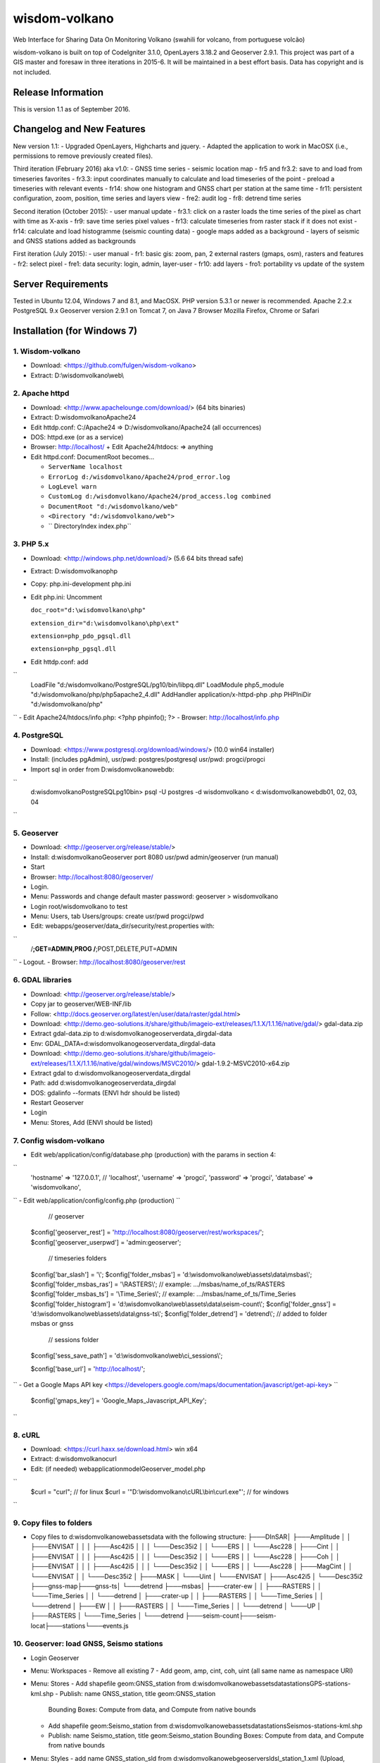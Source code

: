 ###################
wisdom-volkano
###################

Web Interface for Sharing Data On Monitoring Volkano
(swahili for volcano, from portuguese volcão)

wisdom-volkano is built on top of CodeIgniter 3.1.0, OpenLayers 3.18.2 and Geoserver 2.9.1. 
This project was part of a GIS master and foresaw in three iterations in 2015-6. It will be maintained in a best effort basis. Data has copyright and is not included. 

*******************
Release Information
*******************

This is version 1.1 as of September 2016.


**************************
Changelog and New Features
**************************

New version 1.1:
- Upgraded OpenLayers, Highcharts and jquery.
- Adapted the application to work in MacOSX (i.e., permissions to remove previously created files).

Third iteration (February 2016) aka v1.0:
- GNSS time series
- seismic location map
- fr5 and fr3.2: save to and load from timeseries favorites
- fr3.3: input coordinates manually to calculate and load timeseries of the point
- preload a timeseries with relevant events
- fr14: show one histogram and GNSS chart per station at the same time
- fr11: persistent configuration, zoom, position, time series and layers view 
- fre2: audit log
- fr8: detrend time series

Second iteration (October 2015):
- user manual update
- fr3.1: click on a raster loads the time series of the pixel as chart with time as X-axis 
- fr9: save time series pixel values
- fr13: calculate timeseries from raster stack if it does not exist
- fr14: calculate and load histogramme (seismic counting data)
- google maps added as a background
- layers of seismic and GNSS stations added as backgrounds

First iteration (July 2015):
- user manual
- fr1: basic gis: zoom, pan, 2 external rasters (gmaps, osm), rasters and features
- fr2: select pixel
- fre1: data security: login, admin, layer-user
- fr10: add layers 
- fro1: portability vs update of the system 


*******************
Server Requirements
*******************

Tested in Ubuntu 12.04, Windows 7 and 8.1, and MacOSX.
PHP version 5.3.1 or newer is recommended. 
Apache 2.2.x
PostgreSQL 9.x 
Geoserver version 2.9.1 on Tomcat 7, on Java 7
Browser Mozilla Firefox, Chrome or Safari

************
Installation (for Windows 7)
************

1. Wisdom-volkano
-----------------
- Download: <https://github.com/fulgen/wisdom-volkano>
- Extract: D:\\wisdomvolkano\\web\\



2. Apache httpd 
---------------
- Download: <http://www.apachelounge.com/download/> (64 bits binaries)
- Extract: D:\wisdomvolkano\Apache24
- Edit httdp.conf: C:/Apache24 => D:/wisdomvolkano/Apache24 (all occurrences)
- DOS: httpd.exe (or as a service)
- Browser: http://localhost/ + Edit Apache24/htdocs: => anything

- Edit httpd.conf: DocumentRoot becomes...

  + ``ServerName localhost``  
  + ``ErrorLog d:/wisdomvolkano/Apache24/prod_error.log``
  + ``LogLevel warn``
  + ``CustomLog d:/wisdomvolkano/Apache24/prod_access.log combined``
  + ``DocumentRoot "d:/wisdomvolkano/web"``
  + ``<Directory "d:/wisdomvolkano/web">``
  + ``  DirectoryIndex index.php``



3. PHP 5.x 
----------

- Download: <http://windows.php.net/download/> (5.6 64 bits thread safe)
- Extract: D:\wisdomvolkano\php
- Copy: php.ini-development php.ini
- Edit php.ini: Uncomment 

  ``doc_root="d:\wisdomvolkano\php"``
  
  ``extension_dir="d:\wisdomvolkano\php\ext"``
  
  ``extension=php_pdo_pgsql.dll``
  
  ``extension=php_pgsql.dll``
  
- Edit httdp.conf: add
``
  LoadFile "d:/wisdomvolkano/PostgreSQL/pg10/bin/libpq.dll"
  LoadModule php5_module "d:/wisdomvolkano/php/php5apache2_4.dll"
  AddHandler application/x-httpd-php .php
  PHPIniDir "d:/wisdomvolkano/php" 
``
- Edit Apache24/htdocs/info.php:  <?php phpinfo(); ?>
- Browser: http://localhost/info.php



4. PostgreSQL 
-------------

- Download: <https://www.postgresql.org/download/windows/> (10.0 win64 installer)
- Install: (includes pgAdmin), usr/pwd: postgres/postgresql  usr/pwd: progci/progci
- Import sql in order from D:\wisdomvolkano\web\db\:
``
  d:\wisdomvolkano\PostgreSQL\pg10\bin> psql -U postgres -d wisdomvolkano < d:\wisdomvolkano\web\db\01, 02, 03, 04
``

  
  
5. Geoserver
------------

- Download: <http://geoserver.org/release/stable/>  
- Install: d:\wisdomvolkano\Geoserver port 8080 usr/pwd admin/geoserver (run manual)
- Start 
- Browser: http://localhost:8080/geoserver/
- Login. 
- Menu: Passwords and change default master password: geoserver > wisdomvolkano
- Login root/wisdomvolkano to test
- Menu: Users, tab Users/groups: create usr/pwd progci/pwd
- Edit: webapps/geoserver/data_dir/security/rest.properties with:
``
  /**;GET=ADMIN,PROG
  /**;POST,DELETE,PUT=ADMIN 
``
- Logout. 
- Browser: http://localhost:8080/geoserver/rest



6. GDAL libraries 
-----------------

- Download: <http://geoserver.org/release/stable/>  
- Copy jar to geoserver/WEB-INF/lib
- Follow: <http://docs.geoserver.org/latest/en/user/data/raster/gdal.html>

- Download: <http://demo.geo-solutions.it/share/github/imageio-ext/releases/1.1.X/1.1.16/native/gdal/>
  gdal-data.zip
- Extract gdal-data.zip to d:\wisdomvolkano\geoserver\data_dir\gdal-data
- Env: GDAL_DATA=d:\wisdomvolkano\geoserver\data_dir\gdal-data

- Download: <http://demo.geo-solutions.it/share/github/imageio-ext/releases/1.1.X/1.1.16/native/gdal/windows/MSVC2010/> gdal-1.9.2-MSVC2010-x64.zip	
- Extract gdal to d:\wisdomvolkano\geoserver\data_dir\gdal
- Path: add d:\wisdomvolkano\geoserver\data_dir\gdal
- DOS: gdalinfo --formats (ENVI hdr should be listed)

- Restart Geoserver
- Login
- Menu: Stores, Add (ENVI should be listed)



7. Config wisdom-volkano
------------------------
- Edit web/application/config/database.php (production) with the params in section 4:
``
  'hostname' => '127.0.0.1', // 'localhost',
  'username' => 'progci',
  'password' => 'progci',
  'database' => 'wisdomvolkano', 
``
- Edit web/application/config/config.php (production) 
``
    // geoserver
  $config['geoserver_rest']    = 'http://localhost:8080/geoserver/rest/workspaces/';
  $config['geoserver_userpwd'] = 'admin:geoserver';
    // timeseries folders
  $config['bar_slash']         = '\\';
  $config['folder_msbas']      = 'd:\\wisdomvolkano\\web\\assets\\data\\msbas\\'; 
  $config['folder_msbas_ras']  = '\\RASTERS\\'; // example:  .../msbas/name_of_ts/RASTERS
  $config['folder_msbas_ts']   = '\\Time_Series\\';  // example:  .../msbas/name_of_ts/Time_Series
  $config['folder_histogram']  = 'd:\\wisdomvolkano\\web\\assets\\data\\seism-count\\'; 
  $config['folder_gnss']       = 'd:\\wisdomvolkano\\web\\assets\\data\\gnss-ts\\'; 
  $config['folder_detrend']    = 'detrend\\'; // added to folder msbas or gnss
    // sessions folder
  $config['sess_save_path']    = 'd:\\wisdomvolkano\\web\\ci_sessions\\';

  $config['base_url'] = 'http://localhost/'; 
``
- Get a Google Maps API key <https://developers.google.com/maps/documentation/javascript/get-api-key>
``
  $config['gmaps_key'] = 'Google_Maps_Javascript_API_Key';
``

 

8. cURL
-------

- Download: <https://curl.haxx.se/download.html> win x64
- Extract: d:\wisdomvolkano\curl
- Edit: (if needed) web\application\model\Geoserver_model.php 
``
  $curl = "curl"; // for linux
  $curl = '"D:\\wisdomvolkano\\cURL\\bin\\curl.exe"'; // for windows
``

 

9. Copy files to folders
------------------------

- Copy files to d:\wisdomvolkano\web\assets\data with the following structure:
  ├───DInSAR\
  │   ├───Amplitude
  │   │   ├───ENVISAT
  │   │   │   ├───Asc42i5
  │   │   │   └───Desc35i2
  │   │   └───ERS
  │   │       └───Asc228
  │   ├───Cint
  │   │   ├───ENVISAT
  │   │   │   ├───Asc42i5
  │   │   │   └───Desc35i2
  │   │   └───ERS
  │   │       └───Asc228
  │   ├───Coh
  │   │   ├───ENVISAT
  │   │   │   ├───Asc42i5
  │   │   │   └───Desc35i2
  │   │   └───ERS
  │   │       └───Asc228
  │   ├───MagCint
  │   │   └───ENVISAT
  │   │       └───Desc35i2
  │   ├───MASK
  │   └───Uint
  │       └───ENVISAT
  │           ├───Asc42i5
  │           └───Desc35i2
  ├───gnss-map\
  ├───gnss-ts\
  │   └───detrend
  ├───msbas\
  │   ├───crater-ew
  │   │   ├───RASTERS
  │   │   └───Time_Series
  │   │       └───detrend
  │   ├───crater-up
  │   │   ├───RASTERS
  │   │   └───Time_Series
  │   │       └───detrend
  │   ├───EW
  │   │   ├───RASTERS
  │   │   └───Time_Series
  │   │       └───detrend
  │   └───UP
  │       ├───RASTERS
  │       └───Time_Series
  │           └───detrend
  ├───seism-count\
  ├───seism-locat\
  ├───stations\
  └───events.js
  


10. Geoserver: load GNSS, Seismo stations
-----------------------------------------

- Login Geoserver
- Menu: Workspaces 
  - Remove all existing 7
  - Add geom, amp, cint, coh, uint (all same name as namespace URI)
- Menu: Stores
  - Add shapefile geom:GNSS_station from d:\wisdomvolkano\web\assets\data\stations\GPS-stations-kml.shp
  - Publish: name GNSS_station, title geom:GNSS_station
    Bounding Boxes: Compute from data, and Compute from native bounds
    
  - Add shapefile geom:Seismo_station from d:\wisdomvolkano\web\assets\data\stations\Seismos-stations-kml.shp
  - Publish: name Seismo_station, title geom:Seismo_station
    Bounding Boxes: Compute from data, and Compute from native bounds

- Menu: Styles
  - add name GNSS_station_sld from d:\wisdomvolkano\web\geoserver\sld\sl_station_1.xml (Upload, validate, submit)
  - add name Seismo_station_sld from d:\wisdomvolkano\web\geoserver\sld\sl_station_2.xml (Upload, validate, submit)
- Menu: Layers  
  - Edit geom:GNSS_station, tab Publishing, Default style geom:sld_station1, Save
  - Edit geom:Seismo_station, tab Publishing, Default style geom:sld_station2, Save

  
  
11. Geoserver and Wisdom-Volkano: load interferograms
-----------------------------------------------------

- Geoserver Menu: Stores, ENVI hdr 
  - Add D:\wisdomvolkano\web\assets\data\DInSAR\Amplitude\ENVISAT\Asc42i5\LonLatMagMas32160.dat.hdr as 
    workspace: amp
    name: ENVISAT_Asc42i5_LonLatMagMas32160
  Note: support of ENVI header is not very good in Geoserver; when it does not work, layers can be converted to Geotiff, which can be added without any issues
  - Publish: name: ENVISAT_Asc42i5_LonLatMagMas32160, title: amp:ENVISAT_Asc42i5_LonLatMagMas32160
- Geoserver Menu: Layer preview
  - ENVISAT_Asc42i5_LonLatMagMas32160 > OpenLayers
- Wisdom-Volkano: login and Menu: Add layer, find the added layer above
- Repeat above steps for every raster interferogram

  
  
12. Wisdom-Volkano: load time-series
------------------------------------

- Wisdom-Volkano: Menu: Add time-series
  - MSBAS, name "Nyiragongo-ew", group folder "EW". All other default
  - MSBAS, name "Nyiragongo-up", group folder "UP". All other default
  - Histogram, name "OVG-histogram", file "ovg.tsv", station OVG (as in the KML/Shapefile). Sample content: 
Date  LP  SP  LP-accumulated  SP-accumulated
``
  01/01/2010	1	0	1	0
  02/01/2010	2	1	3	1
  03/01/2010	21	0	24	1
  ...
``
  - GNSS, name "RBV-gnss", file "RBV.enu", station RBV (as in the KML/Shapefile). Sample content: 
``
  2010.73287671	0.00 0.00 0.00
  2010.73561644	-1.10 -1.30 6.20
  2010.73835616	0.70 0.60 -3.10
  2010.74109589	5.20 2.80 12.60
``
- Wisdom-Volkano: Menu: Home, Manage layers, enable the ones created in 11.
  
  

13. Seismic locations
---------------------

- Geoserver: add Store from Shapefile Seismic location, name geom:Seismic_location, Bounding boxes compute from data
  - Style: import Seismic_location_SLD, apply
- Wisdom-volkano: add layer, Manage layers, enable
  -  Click on a circle: info given. More opaque means closer in time, lighter means older. Bigger circle means higher magnitude.
- Geoserver: tab Publishing, show Legend

 
  
14. Out of scope: security  
--------------------------
- Securing all applications involved, from Apache to Geoserver and Codeigniter, aren't covered here but should be your concern.
- It is recommended that you keep at least two complete configurations, one for test and one for production. 
- Logging is not covered either but will help you finding and solving errors. 
- Also recommended backing files up: config, data, logs... 


*******
License
*******

EUPL v1.1
EUPL is an acronym  for “European Union Public Licence”. The EUPL is the first European Free/Open Source Software (F/OSS) licence. It has been created on the initiative of the European Commission. It is now approved by the European Commission in 22 linguistic versions and can be used by anyone for software distribution.

Please see the licence in the eupl1.1.-licence-en.pdf or in any other language in <https://joinup.ec.europa.eu/software/page/eupl/licence-eupl>

No dataset is included in this delivery, being the property of ECGS.

*********
Resources
*********

-  `ECGS <http://www.ecgs.lu/>`_
-  `Lunds Universitet-GIS Centre <http://www.gis.lu.se/english/index.htm>`_

Report ideas and security issues here in GitHub, thank you.


***************
Acknowledgement
***************

The author would like to thank Nicolas d'Oreye for his time and patience.
